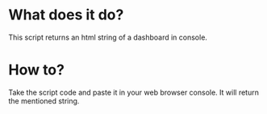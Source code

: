 
* What does it do?
This script returns an html string of a dashboard in console.

* How to?
Take the script code and paste it in your web browser console. It will return
the mentioned string.

